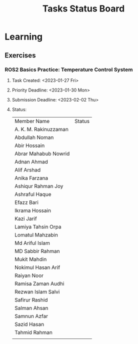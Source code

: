 #+title: Tasks Status Board

* Learning
** Exercises
*** ROS2 Basics Practice: Temperature Control System
**** Task Created: <2023-01-27 Fri>
**** Priority Deadline: <2023-01-30 Mon>
**** Submission Deadline: <2023-02-02 Thu>
**** Status:
|-----------------------+--------|
| Member Name           | Status |
| A. K. M. Rakinuzzaman |        |
| Abdullah Noman        |        |
| Abir Hossain          |        |
| Abrar Mahabub Nowrid  |        |
| Adnan Ahmad           |        |
| Alif Arshad           |        |
| Anika Farzana         |        |
| Ashiqur Rahman Joy    |        |
| Ashraful Haque        |        |
| Efazz Bari            |        |
| Ikrama Hossain        |        |
| Kazi Jarif            |        |
| Lamiya Tahsin Orpa    |        |
| Lomatul Mahzabin      |        |
| Md Ariful Islam       |        |
| MD Sabbir Rahman      |        |
| Mukit Mahdin          |        |
| Nokimul Hasan Arif    |        |
| Raiyan Noor           |        |
| Ramisa Zaman Audhi    |        |
| Rezwan Islam Salvi    |        |
| Safirur Rashid        |        |
| Salman Ahsan          |        |
| Samnun Azfar          |        |
| Sazid Hasan           |        |
| Tahmid Rahman         |        |
|                       |        |
|-----------------------+--------|
